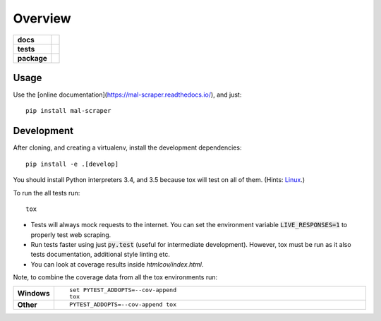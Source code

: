========
Overview
========

.. start-badges

.. list-table::
    :stub-columns: 1

    * - docs
      - |docs|
    * - tests
      - | |travis| |requires|
        | |codecov|
        | |codacy|
    * - package
      - |version| |downloads| |wheel| |supported-versions| |supported-implementations|

.. |docs| image:: https://readthedocs.org/projects/mal-scraper/badge/?style=flat
    :target: https://readthedocs.org/projects/mal-scraper
    :alt: Documentation Status

.. |travis| image:: https://travis-ci.org/QasimK/mal-scraper.svg?branch=master
    :alt: Travis-CI Build Status
    :target: https://travis-ci.org/QasimK/mal-scraper

.. |requires| image:: https://requires.io/github/QasimK/mal-scraper/requirements.svg?branch=master
    :alt: Requirements Status
    :target: https://requires.io/github/QasimK/mal-scraper/requirements/?branch=master

.. |codecov| image:: https://codecov.io/github/QasimK/mal-scraper/coverage.svg?branch=master
    :alt: Coverage Status
    :target: https://codecov.io/github/QasimK/mal-scraper

.. |codacy| image:: https://img.shields.io/codacy/77e1509bdc184167864233483afefd00.svg?style=flat
    :target: https://www.codacy.com/app/QasimK/mal-scraper
    :alt: Codacy Code Quality Status

.. |version| image:: https://img.shields.io/pypi/v/mal-scraper.svg?style=flat
    :alt: PyPI Package latest release
    :target: https://pypi.python.org/pypi/mal-scraper

.. |downloads| image:: https://img.shields.io/pypi/dm/mal-scraper.svg?style=flat
    :alt: PyPI Package monthly downloads
    :target: https://pypi.python.org/pypi/mal-scraper

.. |wheel| image:: https://img.shields.io/pypi/wheel/mal-scraper.svg?style=flat
    :alt: PyPI Wheel
    :target: https://pypi.python.org/pypi/mal-scraper

.. |supported-versions| image:: https://img.shields.io/pypi/pyversions/mal-scraper.svg?style=flat
    :alt: Supported versions
    :target: https://pypi.python.org/pypi/mal-scraper

.. |supported-implementations| image:: https://img.shields.io/pypi/implementation/mal-scraper.svg?style=flat
    :alt: Supported implementations
    :target: https://pypi.python.org/pypi/mal-scraper


.. end-badges

 MyAnimeList web scraper is a Python library for gathering data for analysis.


Usage
=====

Use the [online documentation](https://mal-scraper.readthedocs.io/), and just::

    pip install mal-scraper


Development
===========

After cloning, and creating a virtualenv, install the development dependencies::

    pip install -e .[develop]

You should install Python interpreters 3.4, and 3.5 because tox will test on all of them. (Hints: `Linux <https://askubuntu.com/questions/125342/how-can-i-install-python-2-6-on-12-04>`_.)

To run the all tests run::

    tox

- Tests will always mock requests to the internet. You can set the environment variable :code:`LIVE_RESPONSES=1` to properly test web scraping.
- Run tests faster using just :code:`py.test` (useful for intermediate development). However, tox must be run as it also tests documentation, additional style linting etc.
- You can look at coverage results inside `htmlcov/index.html`.

Note, to combine the coverage data from all the tox environments run:

.. list-table::
    :widths: 10 90
    :stub-columns: 1

    - - Windows
      - ::

            set PYTEST_ADDOPTS=--cov-append
            tox

    - - Other
      - ::

            PYTEST_ADDOPTS=--cov-append tox
